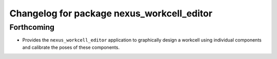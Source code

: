 ^^^^^^^^^^^^^^^^^^^^^^^^^^^^^^^^^^^^^^^^^^^
Changelog for package nexus_workcell_editor
^^^^^^^^^^^^^^^^^^^^^^^^^^^^^^^^^^^^^^^^^^^

Forthcoming
------------------
* Provides the ``nexus_workcell_editor`` application to graphically design a workcell using individual components and calibrate the poses of these components.
